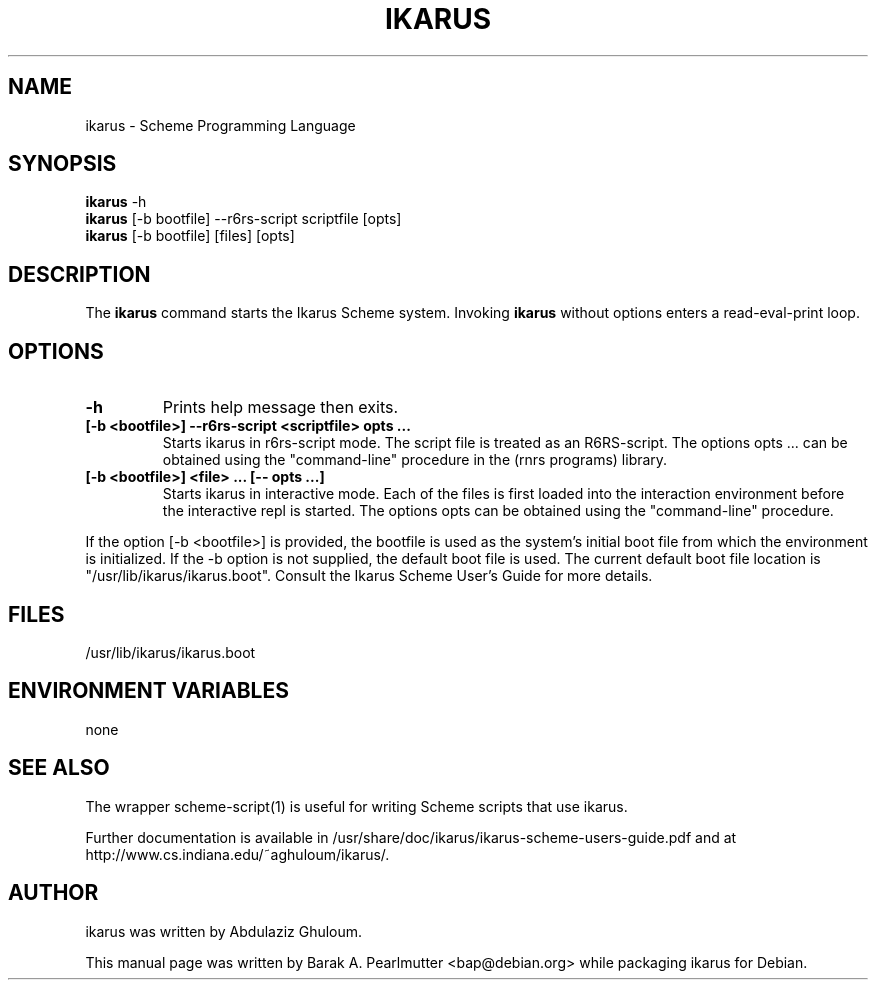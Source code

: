 .\"                                      Hey, EMACS: -*- nroff -*-
.\" First parameter, NAME, should be all caps
.\" Second parameter, SECTION, should be 1-8, maybe w/ subsection
.\" other parameters are allowed: see man(7), man(1)
.TH IKARUS 1 "November 27, 2007"
.\" Please adjust this date whenever revising the manpage.
.\"
.\" Some roff macros, for reference:
.\" .nh        disable hyphenation
.\" .hy        enable hyphenation
.\" .ad l      left justify
.\" .ad b      justify to both left and right margins
.\" .nf        disable filling
.\" .fi        enable filling
.\" .br        insert line break
.\" .sp <n>    insert n+1 empty lines
.\" for manpage-specific macros, see man(7)
.SH NAME
ikarus \- Scheme Programming Language
.SH SYNOPSIS
.B ikarus
.RI \-h
.br
.B ikarus
[\-b bootfile] \-\-r6rs-script scriptfile [opts]
.br
.B ikarus
[\-b bootfile] [files] [opts]
.SH DESCRIPTION
The
.B ikarus
command starts the Ikarus Scheme system.
Invoking \fBikarus\fP without options enters a read-eval-print loop.
.SH OPTIONS
.TP
.B \-h
Prints help message then exits.
.TP
.B [\-b <bootfile>] \-\-r6rs-script <scriptfile> opts ...
Starts ikarus in r6rs-script mode.  The script file is treated
as an R6RS-script.  The options opts ... can be obtained using
the "command-line" procedure in the (rnrs programs) library.
.TP
.B [\-b <bootfile>] <file> ... [\-\- opts ...]
Starts ikarus in interactive mode.  Each of the files is first
loaded into the interaction environment before the interactive
repl is started.  The options opts can be obtained using the
"command-line" procedure.
.PP
If the option [\-b <bootfile>] is provided, the bootfile is used
as the system's initial boot file from which the environment is
initialized.  If the \-b option is not supplied, the default boot
file is used.  The current default boot file location is
"/usr/lib/ikarus/ikarus.boot".
Consult the Ikarus Scheme User's Guide for more details.
.SH FILES
/usr/lib/ikarus/ikarus.boot
.SH ENVIRONMENT VARIABLES
none
.SH SEE ALSO
The wrapper scheme-script(1) is useful for writing Scheme scripts that
use ikarus.
.PP
Further documentation is available in
/usr/share/doc/ikarus/ikarus-scheme-users-guide.pdf and at
http://www.cs.indiana.edu/~aghuloum/ikarus/.
.SH AUTHOR
ikarus was written by Abdulaziz Ghuloum.
.PP
This manual page was written by Barak A. Pearlmutter <bap@debian.org>
while packaging ikarus for Debian.
